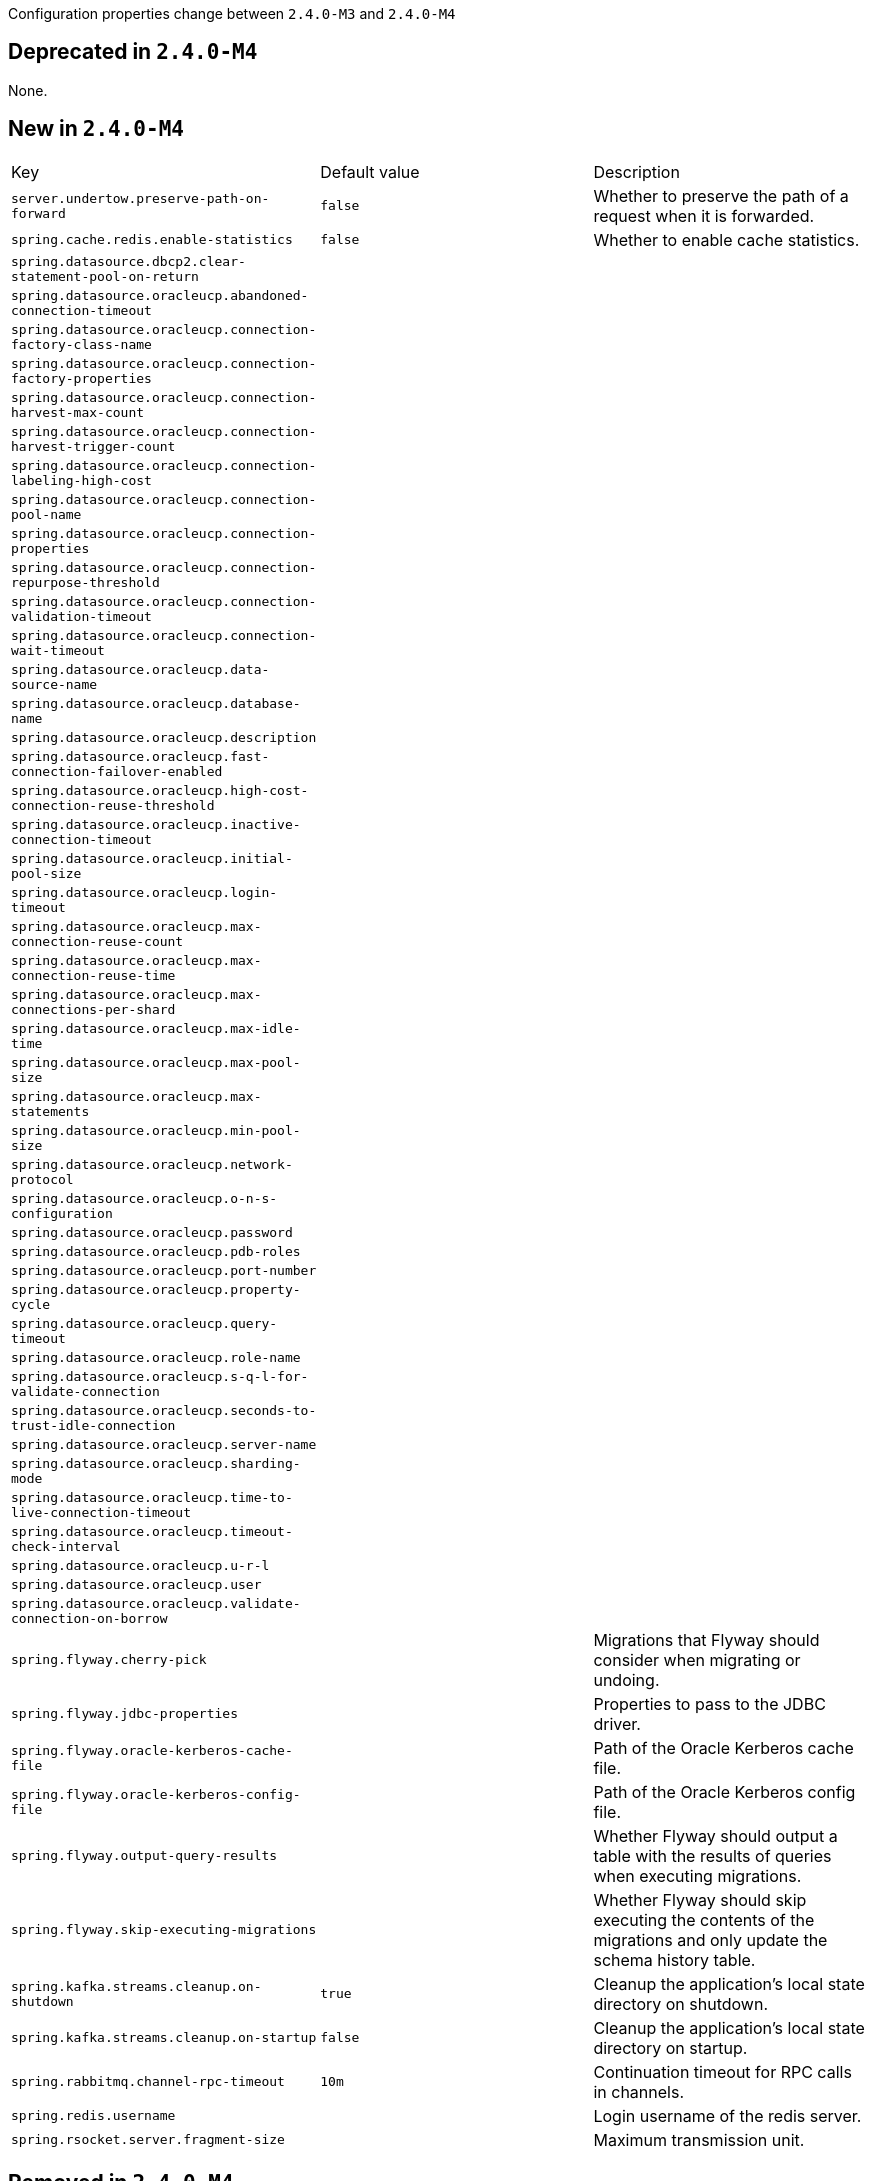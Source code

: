 Configuration properties change between `2.4.0-M3` and `2.4.0-M4`

== Deprecated in `2.4.0-M4`
None.



== New in `2.4.0-M4`
|======================
|Key  |Default value |Description
|`server.undertow.preserve-path-on-forward` |`false` |Whether to preserve the path of a request when it is forwarded.
|`spring.cache.redis.enable-statistics` |`false` |Whether to enable cache statistics.
|`spring.datasource.dbcp2.clear-statement-pool-on-return` | |
|`spring.datasource.oracleucp.abandoned-connection-timeout` | |
|`spring.datasource.oracleucp.connection-factory-class-name` | |
|`spring.datasource.oracleucp.connection-factory-properties` | |
|`spring.datasource.oracleucp.connection-harvest-max-count` | |
|`spring.datasource.oracleucp.connection-harvest-trigger-count` | |
|`spring.datasource.oracleucp.connection-labeling-high-cost` | |
|`spring.datasource.oracleucp.connection-pool-name` | |
|`spring.datasource.oracleucp.connection-properties` | |
|`spring.datasource.oracleucp.connection-repurpose-threshold` | |
|`spring.datasource.oracleucp.connection-validation-timeout` | |
|`spring.datasource.oracleucp.connection-wait-timeout` | |
|`spring.datasource.oracleucp.data-source-name` | |
|`spring.datasource.oracleucp.database-name` | |
|`spring.datasource.oracleucp.description` | |
|`spring.datasource.oracleucp.fast-connection-failover-enabled` | |
|`spring.datasource.oracleucp.high-cost-connection-reuse-threshold` | |
|`spring.datasource.oracleucp.inactive-connection-timeout` | |
|`spring.datasource.oracleucp.initial-pool-size` | |
|`spring.datasource.oracleucp.login-timeout` | |
|`spring.datasource.oracleucp.max-connection-reuse-count` | |
|`spring.datasource.oracleucp.max-connection-reuse-time` | |
|`spring.datasource.oracleucp.max-connections-per-shard` | |
|`spring.datasource.oracleucp.max-idle-time` | |
|`spring.datasource.oracleucp.max-pool-size` | |
|`spring.datasource.oracleucp.max-statements` | |
|`spring.datasource.oracleucp.min-pool-size` | |
|`spring.datasource.oracleucp.network-protocol` | |
|`spring.datasource.oracleucp.o-n-s-configuration` | |
|`spring.datasource.oracleucp.password` | |
|`spring.datasource.oracleucp.pdb-roles` | |
|`spring.datasource.oracleucp.port-number` | |
|`spring.datasource.oracleucp.property-cycle` | |
|`spring.datasource.oracleucp.query-timeout` | |
|`spring.datasource.oracleucp.role-name` | |
|`spring.datasource.oracleucp.s-q-l-for-validate-connection` | |
|`spring.datasource.oracleucp.seconds-to-trust-idle-connection` | |
|`spring.datasource.oracleucp.server-name` | |
|`spring.datasource.oracleucp.sharding-mode` | |
|`spring.datasource.oracleucp.time-to-live-connection-timeout` | |
|`spring.datasource.oracleucp.timeout-check-interval` | |
|`spring.datasource.oracleucp.u-r-l` | |
|`spring.datasource.oracleucp.user` | |
|`spring.datasource.oracleucp.validate-connection-on-borrow` | |
|`spring.flyway.cherry-pick` | |Migrations that Flyway should consider when migrating or undoing.
|`spring.flyway.jdbc-properties` | |Properties to pass to the JDBC driver.
|`spring.flyway.oracle-kerberos-cache-file` | |Path of the Oracle Kerberos cache file.
|`spring.flyway.oracle-kerberos-config-file` | |Path of the Oracle Kerberos config file.
|`spring.flyway.output-query-results` | |Whether Flyway should output a table with the results of queries when executing migrations.
|`spring.flyway.skip-executing-migrations` | |Whether Flyway should skip executing the contents of the migrations and only update the schema history table.
|`spring.kafka.streams.cleanup.on-shutdown` |`true` |Cleanup the application’s local state directory on shutdown.
|`spring.kafka.streams.cleanup.on-startup` |`false` |Cleanup the application’s local state directory on startup.
|`spring.rabbitmq.channel-rpc-timeout` |`10m` |Continuation timeout for RPC calls in channels.
|`spring.redis.username` | |Login username of the redis server.
|`spring.rsocket.server.fragment-size` | |Maximum transmission unit.
|======================



== Removed in `2.4.0-M4`
None.